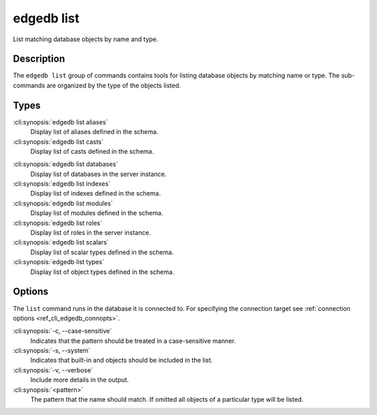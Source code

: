 .. _ref_cli_edgedb_list:


===========
edgedb list
===========

List matching database objects by name and type.

.. cli:synopsis::

    edgedb list <type> [<options>] <pattern>


Description
===========

The ``edgedb list`` group of commands contains tools for listing
database objects by matching name or type. The sub-commands are
organized by the type of the objects listed.

Types
=====

:cli:synopsis:`edgedb list aliases`
    Display list of aliases defined in the schema.

:cli:synopsis:`edgedb list casts`
    Display list of casts defined in the schema.

.. TODO: Add `edgedb list branches` once the command is added. https://github.com/edgedb/edgedb-cli/issues/1275

:cli:synopsis:`edgedb list databases`
    Display list of databases in the server instance.

:cli:synopsis:`edgedb list indexes`
    Display list of indexes defined in the schema.

:cli:synopsis:`edgedb list modules`
    Display list of modules defined in the schema.

:cli:synopsis:`edgedb list roles`
    Display list of roles in the server instance.

:cli:synopsis:`edgedb list scalars`
    Display list of scalar types defined in the schema.

:cli:synopsis:`edgedb list types`
    Display list of object types defined in the schema.

Options
=======

The ``list`` command runs in the database it is connected to. For
specifying the connection target see :ref:`connection options
<ref_cli_edgedb_connopts>`.

:cli:synopsis:`-c, --case-sensitive`
    Indicates that the pattern should be treated in a case-sensitive
    manner.

:cli:synopsis:`-s, --system`
    Indicates that built-in and objects should be included in the list.

:cli:synopsis:`-v, --verbose`
    Include more details in the output.

:cli:synopsis:`<pattern>`
    The pattern that the name should match. If omitted all objects of
    a particular type will be listed.
